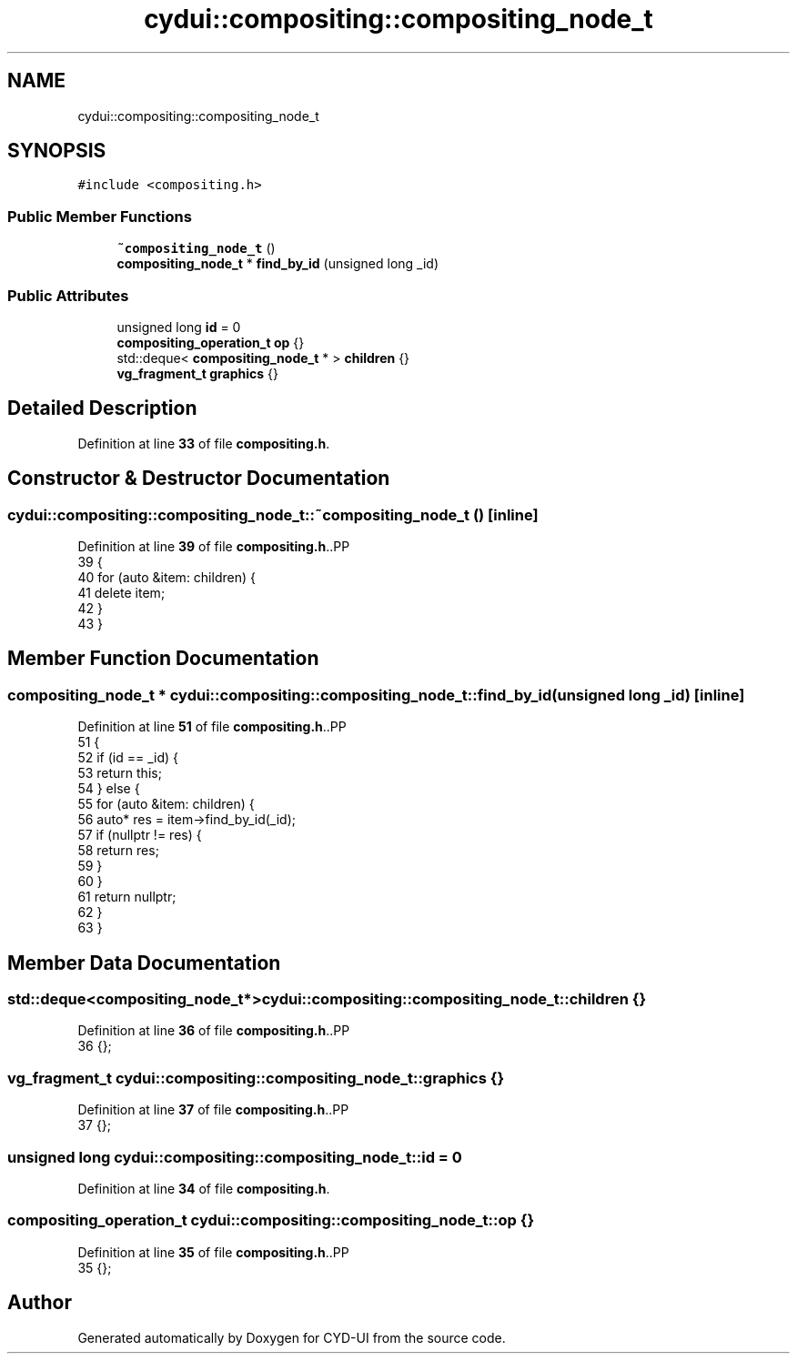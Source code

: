 .TH "cydui::compositing::compositing_node_t" 3 "CYD-UI" \" -*- nroff -*-
.ad l
.nh
.SH NAME
cydui::compositing::compositing_node_t
.SH SYNOPSIS
.br
.PP
.PP
\fC#include <compositing\&.h>\fP
.SS "Public Member Functions"

.in +1c
.ti -1c
.RI "\fB~compositing_node_t\fP ()"
.br
.ti -1c
.RI "\fBcompositing_node_t\fP * \fBfind_by_id\fP (unsigned long _id)"
.br
.in -1c
.SS "Public Attributes"

.in +1c
.ti -1c
.RI "unsigned long \fBid\fP = 0"
.br
.ti -1c
.RI "\fBcompositing_operation_t\fP \fBop\fP {}"
.br
.ti -1c
.RI "std::deque< \fBcompositing_node_t\fP * > \fBchildren\fP {}"
.br
.ti -1c
.RI "\fBvg_fragment_t\fP \fBgraphics\fP {}"
.br
.in -1c
.SH "Detailed Description"
.PP 
Definition at line \fB33\fP of file \fBcompositing\&.h\fP\&.
.SH "Constructor & Destructor Documentation"
.PP 
.SS "cydui::compositing::compositing_node_t::~compositing_node_t ()\fC [inline]\fP"

.PP
Definition at line \fB39\fP of file \fBcompositing\&.h\fP\&..PP
.nf
39                             {
40         for (auto &item: children) {
41           delete item;
42         }
43       }
.fi

.SH "Member Function Documentation"
.PP 
.SS "\fBcompositing_node_t\fP * cydui::compositing::compositing_node_t::find_by_id (unsigned long _id)\fC [inline]\fP"

.PP
Definition at line \fB51\fP of file \fBcompositing\&.h\fP\&..PP
.nf
51                                                         {
52         if (id == _id) {
53           return this;
54         } else {
55           for (auto &item: children) {
56             auto* res = item\->find_by_id(_id);
57             if (nullptr != res) {
58               return res;
59             }
60           }
61           return nullptr;
62         }
63       }
.fi

.SH "Member Data Documentation"
.PP 
.SS "std::deque<\fBcompositing_node_t\fP*> cydui::compositing::compositing_node_t::children {}"

.PP
Definition at line \fB36\fP of file \fBcompositing\&.h\fP\&..PP
.nf
36 {};
.fi

.SS "\fBvg_fragment_t\fP cydui::compositing::compositing_node_t::graphics {}"

.PP
Definition at line \fB37\fP of file \fBcompositing\&.h\fP\&..PP
.nf
37 {};
.fi

.SS "unsigned long cydui::compositing::compositing_node_t::id = 0"

.PP
Definition at line \fB34\fP of file \fBcompositing\&.h\fP\&.
.SS "\fBcompositing_operation_t\fP cydui::compositing::compositing_node_t::op {}"

.PP
Definition at line \fB35\fP of file \fBcompositing\&.h\fP\&..PP
.nf
35 {};
.fi


.SH "Author"
.PP 
Generated automatically by Doxygen for CYD-UI from the source code\&.
